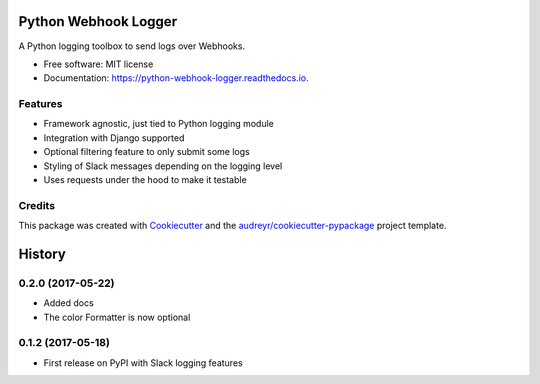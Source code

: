 =====================
Python Webhook Logger
=====================

.. image:: https://img.shields.io/pypi/v/webhook-logger.svg
    :target: https://pypi.python.org/pypi/webhook-logger

.. image:: https://img.shields.io/travis/founders4schools/python-webhook-logger.svg
    :target: https://travis-ci.org/founders4schools/python-webhook-logger

.. image:: https://readthedocs.org/projects/python-webhook-logger/badge/?version=latest
    :target: https://python-webhook-logger.readthedocs.io/en/latest/?badge=latest
    :alt: Documentation Status

.. image:: https://pyup.io/repos/github/founders4schools/python-webhook-logger/shield.svg
    :target: https://pyup.io/repos/github/founders4schools/python-webhook-logger/
    :alt: Updates

.. image:: https://codecov.io/gh/founders4schools/python-webhook-logger/branch/master/graph/badge.svg
    :target: https://codecov.io/gh/founders4schools/python-webhook-logger


A Python logging toolbox to send logs over Webhooks.


* Free software: MIT license
* Documentation: https://python-webhook-logger.readthedocs.io.


Features
--------

* Framework agnostic, just tied to Python logging module
* Integration with Django supported
* Optional filtering feature to only submit some logs
* Styling of Slack messages depending on the logging level
* Uses requests under the hood to make it testable

Credits
-------

This package was created with Cookiecutter_ and the `audreyr/cookiecutter-pypackage`_ project template.

.. _Cookiecutter: https://github.com/audreyr/cookiecutter
.. _`audreyr/cookiecutter-pypackage`: https://github.com/audreyr/cookiecutter-pypackage



=======
History
=======

0.2.0 (2017-05-22)
------------------

* Added docs
* The color Formatter is now optional

0.1.2 (2017-05-18)
------------------

* First release on PyPI with Slack logging features


